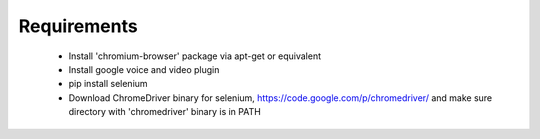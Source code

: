 Requirements
============

 * Install 'chromium-browser' package via apt-get or equivalent
 * Install google voice and video plugin
 * pip install selenium
 * Download ChromeDriver binary for selenium, https://code.google.com/p/chromedriver/
   and make sure directory with 'chromedriver' binary is in PATH
